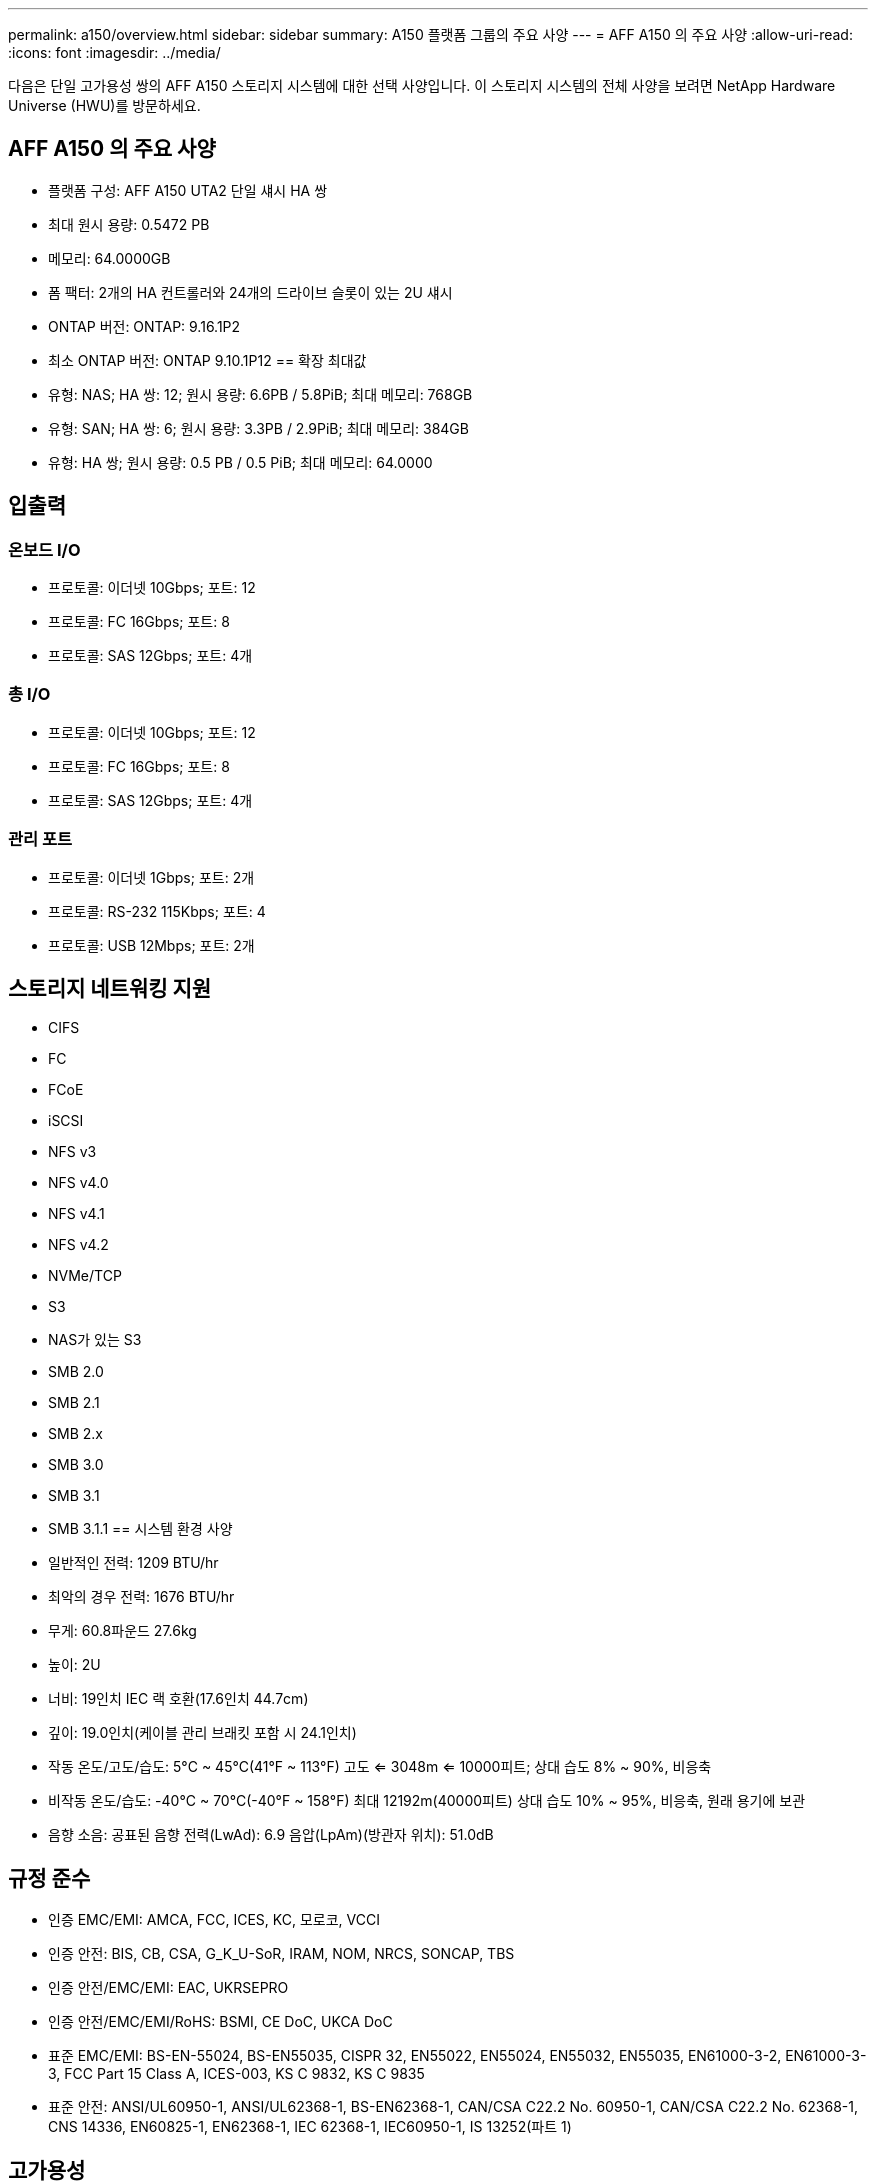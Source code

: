 ---
permalink: a150/overview.html 
sidebar: sidebar 
summary: A150 플랫폼 그룹의 주요 사양 
---
= AFF A150 의 주요 사양
:allow-uri-read: 
:icons: font
:imagesdir: ../media/


[role="lead"]
다음은 단일 고가용성 쌍의 AFF A150 스토리지 시스템에 대한 선택 사양입니다.  이 스토리지 시스템의 전체 사양을 보려면 NetApp Hardware Universe (HWU)를 방문하세요.



== AFF A150 의 주요 사양

* 플랫폼 구성: AFF A150 UTA2 단일 섀시 HA 쌍
* 최대 원시 용량: 0.5472 PB
* 메모리: 64.0000GB
* 폼 팩터: 2개의 HA 컨트롤러와 24개의 드라이브 슬롯이 있는 2U 섀시
* ONTAP 버전: ONTAP: 9.16.1P2
* 최소 ONTAP 버전: ONTAP 9.10.1P12 == 확장 최대값
* 유형: NAS; HA 쌍: 12; 원시 용량: 6.6PB / 5.8PiB; 최대 메모리: 768GB
* 유형: SAN; HA 쌍: 6; 원시 용량: 3.3PB / 2.9PiB; 최대 메모리: 384GB
* 유형: HA 쌍; 원시 용량: 0.5 PB / 0.5 PiB; 최대 메모리: 64.0000




== 입출력



=== 온보드 I/O

* 프로토콜: 이더넷 10Gbps; 포트: 12
* 프로토콜: FC 16Gbps; 포트: 8
* 프로토콜: SAS 12Gbps; 포트: 4개




=== 총 I/O

* 프로토콜: 이더넷 10Gbps; 포트: 12
* 프로토콜: FC 16Gbps; 포트: 8
* 프로토콜: SAS 12Gbps; 포트: 4개




=== 관리 포트

* 프로토콜: 이더넷 1Gbps; 포트: 2개
* 프로토콜: RS-232 115Kbps; 포트: 4
* 프로토콜: USB 12Mbps; 포트: 2개




== 스토리지 네트워킹 지원

* CIFS
* FC
* FCoE
* iSCSI
* NFS v3
* NFS v4.0
* NFS v4.1
* NFS v4.2
* NVMe/TCP
* S3
* NAS가 있는 S3
* SMB 2.0
* SMB 2.1
* SMB 2.x
* SMB 3.0
* SMB 3.1
* SMB 3.1.1 == 시스템 환경 사양
* 일반적인 전력: 1209 BTU/hr
* 최악의 경우 전력: 1676 BTU/hr
* 무게: 60.8파운드 27.6kg
* 높이: 2U
* 너비: 19인치 IEC 랙 호환(17.6인치 44.7cm)
* 깊이: 19.0인치(케이블 관리 브래킷 포함 시 24.1인치)
* 작동 온도/고도/습도: 5°C ~ 45°C(41°F ~ 113°F) 고도 <= 3048m <= 10000피트; 상대 습도 8% ~ 90%, 비응축
* 비작동 온도/습도: -40°C ~ 70°C(-40°F ~ 158°F) 최대 12192m(40000피트) 상대 습도 10% ~ 95%, 비응축, 원래 용기에 보관
* 음향 소음: 공표된 음향 전력(LwAd): 6.9 음압(LpAm)(방관자 위치): 51.0dB




== 규정 준수

* 인증 EMC/EMI: AMCA, FCC, ICES, KC, 모로코, VCCI
* 인증 안전: BIS, CB, CSA, G_K_U-SoR, IRAM, NOM, NRCS, SONCAP, TBS
* 인증 안전/EMC/EMI: EAC, UKRSEPRO
* 인증 안전/EMC/EMI/RoHS: BSMI, CE DoC, UKCA DoC
* 표준 EMC/EMI: BS-EN-55024, BS-EN55035, CISPR 32, EN55022, EN55024, EN55032, EN55035, EN61000-3-2, EN61000-3-3, FCC Part 15 Class A, ICES-003, KS C 9832, KS C 9835
* 표준 안전: ANSI/UL60950-1, ANSI/UL62368-1, BS-EN62368-1, CAN/CSA C22.2 No. 60950-1, CAN/CSA C22.2 No. 62368-1, CNS 14336, EN60825-1, EN62368-1, IEC 62368-1, IEC60950-1, IS 13252(파트 1)




== 고가용성

* 이더넷 기반 베이스보드 관리 컨트롤러(BMC) 및 ONTAP 관리 인터페이스
* 중복 핫스왑 가능 컨트롤러
* 중복 핫스왑 가능 전원 공급 장치
* SAS 연결을 통한 SAS 인밴드 관리

